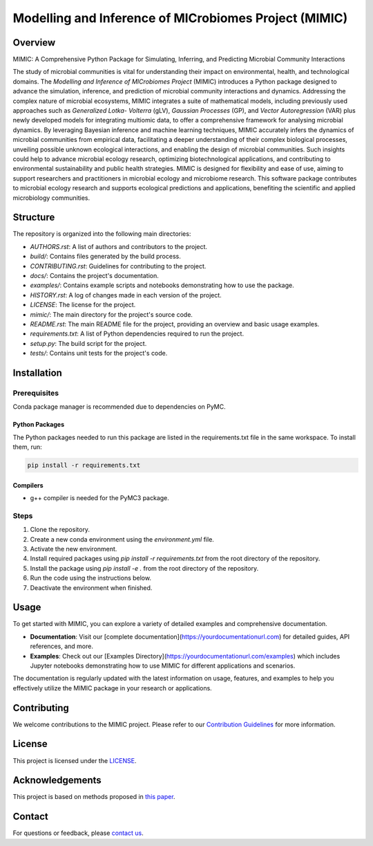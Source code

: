 ===========================================================
Modelling and Inference of MICrobiomes Project (MIMIC)
===========================================================

Overview
---------

MIMIC: A Comprehensive Python Package for Simulating, Inferring, and Predicting 
Microbial Community Interactions

The study of microbial communities is vital for understanding their impact on 
environmental, health, and technological domains. The *Modelling and Inference of 
MICrobiomes Project* (MIMIC) introduces a Python package designed to advance the 
simulation, inference, and prediction of microbial community interactions and dynamics. 
Addressing the complex nature of microbial ecosystems, MIMIC integrates a suite of 
mathematical models, including previously used approaches such as *Generalized Lotka-
Volterra* (gLV), *Gaussian Processes* (GP), and *Vector Autoregression* (VAR) plus 
newly developed models for integrating multiomic data, to offer a comprehensive 
framework for analysing microbial dynamics. By leveraging Bayesian inference and 
machine learning techniques, MIMIC accurately infers the dynamics of microbial 
communities from empirical data, facilitating a deeper understanding of their complex 
biological processes, unveiling possible unknown ecological interactions, and enabling 
the design of microbial communities. Such insights could help to advance microbial 
ecology research, optimizing biotechnological applications, and contributing to 
environmental sustainability and public health strategies. MIMIC is designed for 
flexibility and ease of use, aiming to support researchers and practitioners in 
microbial ecology and microbiome research. This software package contributes to 
microbial ecology research and supports ecological predictions and applications, 
benefiting the scientific and applied microbiology communities.


Structure
-----------

The repository is organized into the following main directories:

- `AUTHORS.rst`: A list of authors and contributors to the project.
- `build/`: Contains files generated by the build process.
- `CONTRIBUTING.rst`: Guidelines for contributing to the project.
- `docs/`: Contains the project's documentation.
- `examples/`: Contains example scripts and notebooks demonstrating how to use the package.
- `HISTORY.rst`: A log of changes made in each version of the project.
- `LICENSE`: The license for the project.
- `mimic/`: The main directory for the project's source code.
- `README.rst`: The main README file for the project, providing an overview and basic usage examples.
- `requirements.txt`: A list of Python dependencies required to run the project.
- `setup.py`: The build script for the project.
- `tests/`: Contains unit tests for the project's code.

Installation
--------------

Prerequisites
^^^^^^^^^^^^^
Conda package manager is recommended due to dependencies on PyMC.

Python Packages
""""""""""""""""
The Python packages needed to run this package are listed in the requirements.txt file in the same workspace. To install them, run:

.. code-block:: bash

   pip install -r requirements.txt

Compilers
""""""""""
* g++ compiler is needed for the PyMC3 package.

.. Solvers
.. """"""""
.. * Solver 1
.. * Solver 2

Steps
^^^^^

#. Clone the repository.
#. Create a new conda environment using the `environment.yml` file.
#. Activate the new environment.
#. Install required packages using `pip install -r requirements.txt` from the root directory of the repository.
#. Install the package using `pip install -e .` from the root directory of the repository.
#. Run the code using the instructions below.
#. Deactivate the environment when finished.

Usage
-------

To get started with MIMIC, you can explore a variety of detailed examples and comprehensive documentation.

- **Documentation**: Visit our [complete documentation](https://yourdocumentationurl.com) for detailed guides, API references, and more.
- **Examples**: Check out our [Examples Directory](https://yourdocumentationurl.com/examples) which includes Jupyter notebooks demonstrating how to use MIMIC for different applications and scenarios.

The documentation is regularly updated with the latest information on usage, features, and examples to help you effectively utilize the MIMIC package in your research or applications.


Contributing
-------------

We welcome contributions to the MIMIC project. Please refer to our `Contribution Guidelines <CONTRIBUTING.rst>`_ for more information.

License
--------

This project is licensed under the `LICENSE <LICENSE>`_.

Acknowledgements
------------------

This project is based on methods proposed in `this paper <https://onlinelibrary.wiley.com/doi/full/10.1002/bies.201600188>`_.

Contact
--------

For questions or feedback, please `contact us <mailto:christopher.barnes@ucl.ac.uk>`_.

